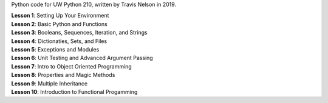 Python code for UW Python 210, written by Travis Nelson in 2019.

| **Lesson 1**: Setting Up Your Environment
| **Lesson 2**: Basic Python and Functions
| **Lesson 3**: Booleans, Sequences, Iteration, and Strings
| **Lesson 4**: Dictionaties, Sets, and Files
| **Lesson 5**: Exceptions and Modules
| **Lesson 6**: Unit Testing and Advanced Argument Passing
| **Lesson 7**: Intro to Object Oriented Programming
| **Lesson 8**: Properties and Magic Methods
| **Lesson 9**: Multiple Inheritance
| **Lesson 10**: Introduction to Functional Progamming